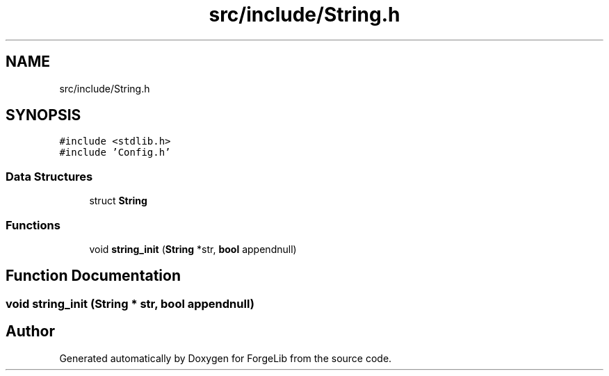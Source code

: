 .TH "src/include/String.h" 3 "Thu Jun 8 2017" "Version 0.0.1" "ForgeLib" \" -*- nroff -*-
.ad l
.nh
.SH NAME
src/include/String.h
.SH SYNOPSIS
.br
.PP
\fC#include <stdlib\&.h>\fP
.br
\fC#include 'Config\&.h'\fP
.br

.SS "Data Structures"

.in +1c
.ti -1c
.RI "struct \fBString\fP"
.br
.in -1c
.SS "Functions"

.in +1c
.ti -1c
.RI "void \fBstring_init\fP (\fBString\fP *str, \fBbool\fP appendnull)"
.br
.in -1c
.SH "Function Documentation"
.PP 
.SS "void string_init (\fBString\fP * str, \fBbool\fP appendnull)"

.SH "Author"
.PP 
Generated automatically by Doxygen for ForgeLib from the source code\&.
